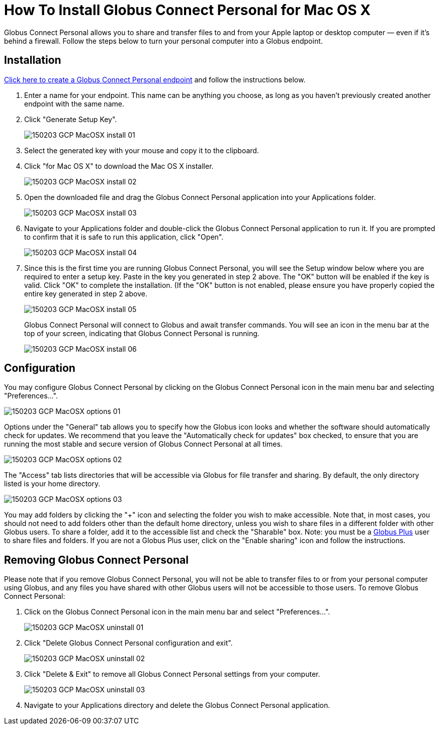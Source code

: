 = How To Install Globus Connect Personal for Mac OS X

Globus Connect Personal allows you to share and transfer files to and from your Apple laptop or desktop computer — even if it's behind a firewall. Follow the steps below to turn your personal computer into a Globus endpoint.

== Installation

link:https://www.globus.org/xfer/ManageEndpoints?globus_connect=true[Click here to create a Globus Connect Personal endpoint] and follow the instructions below.

. Enter a name for your endpoint. This name can be anything you choose, as long as you haven't previously created another endpoint with the same name.
. Click "Generate Setup Key".
+
[role="img-responsive center-block"]
image::images/150203_GCP_MacOSX_install_01.png[]
. Select the generated key with your mouse and copy it to the clipboard.
. Click "for Mac OS X" to download the Mac OS X installer.
+
[role="img-responsive center-block"]
image::images/150203_GCP_MacOSX_install_02.png[]
. Open the downloaded file and drag the Globus Connect Personal application into your Applications folder.
+
[role="img-responsive center-block"]
image::images/150203_GCP_MacOSX_install_03.png[]
. Navigate to your Applications folder and double-click the Globus Connect Personal application to run it. If you are prompted to confirm that it is safe to run this application, click "Open".
+
[role="img-responsive center-block"]
image::images/150203_GCP_MacOSX_install_04.png[]
. Since this is the first time you are running Globus Connect Personal, you will see the Setup window below where you are required to enter a setup key. Paste in the key you generated in step 2 above. The "OK" button will be enabled if the key is valid. Click "OK" to complete the installation. (If the "OK" button is not enabled, please ensure you have properly copied the entire key generated in step 2 above.
+
[role="img-responsive center-block"]
image::images/150203_GCP_MacOSX_install_05.png[]
+
Globus Connect Personal will connect to Globus and await transfer commands. You will see an icon in the menu bar at the top of your screen, indicating that Globus Connect Personal is running.
+
[role="img-responsive center-block"]
image::images/150203_GCP_MacOSX_install_06.png[]

== Configuration

You may configure Globus Connect Personal by clicking on the Globus Connect Personal icon in the main menu bar and selecting "Preferences...".

[role="img-responsive center-block"]
image::images/150203_GCP_MacOSX_options_01.png[]

Options under the "General" tab allows you to specify how the Globus icon looks and whether the software should automatically check for updates. We recommend that you leave the "Automatically check for updates" box checked, to ensure that you are running the most stable and secure version of Globus Connect Personal at all times.

[role="img-responsive center-block"]
image::images/150203_GCP_MacOSX_options_02.png[]

The "Access" tab lists directories that will be accessible via Globus for file transfer and sharing. By default, the only directory listed is your home directory.

[role="img-responsive center-block"]
image::images/150203_GCP_MacOSX_options_03.png[]

You may add folders by clicking the "+" icon and selecting the folder you wish to make accessible. Note that, in most cases, you should not need to add folders other than the default home directory, unless you wish to share files in a different folder with other Globus users. To share a folder, add it to the accessible list and check the "Sharable" box. Note: you must be a link:https://www.globus.org/plus[Globus Plus] user to share files and folders. If you are not a Globus Plus user, click on the "Enable sharing" icon and follow the instructions.

== Removing Globus Connect Personal

Please note that if you remove Globus Connect Personal, you will not be able to transfer files to or from your personal computer using Globus, and any files you have shared with other Globus users will not be accessible to those users. To remove Globus Connect Personal:

. Click on the Globus Connect Personal icon in the main menu bar and select "Preferences...".
+
[role="img-responsive center-block"]
image::images/150203_GCP_MacOSX_uninstall_01.png[]
. Click "Delete Globus Connect Personal configuration and exit".
+
[role="img-responsive center-block"]
image::images/150203_GCP_MacOSX_uninstall_02.png[]
. Click "Delete & Exit" to remove all Globus Connect Personal settings from your computer.
+
[role="img-responsive center-block"]
image::images/150203_GCP_MacOSX_uninstall_03.png[]
. Navigate to your Applications directory and delete the Globus Connect Personal application.